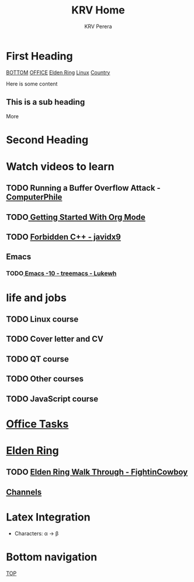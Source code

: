 #+title: KRV Home
#+author: KRV Perera
#+email: rukshan.viduranga@gmail.com

* First Heading
:PROPERTIES:
:CUSTOM_ID: TOP
:END:
[[#BOTTOM][BOTTOM]] [[file:office.org][OFFICE]] [[file:EldenRing.org][Elden Ring]] [[file:linux.org][Linux]] [[file:country.org][Country]]

Here is some content

** This is a sub heading

More

* Second Heading

* Watch videos to learn

** TODO Running a Buffer Overflow Attack - [[https://www.youtube.com/watch?v=1S0aBV-Waeo][ComputerPhile]]
** TODO[[https://www.youtube.com/watch?v=SzA2YODtgK4][ Getting Started With Org Mode]]
** TODO [[https://www.youtube.com/watch?v=j0_u26Vpb4w][Forbidden C++ - javidx9]]
** Emacs
*** TODO[[https://www.youtube.com/watch?v=Bu7nF9hPSts][ Emacs -10 - treemacs - Lukewh]]

* life and jobs

** TODO Linux course
DEADLINE: <2022-05-07 Sat>
** TODO Cover letter and CV
DEADLINE: <2022-05-14 Sat>
** TODO QT course
DEADLINE: <2022-05-28 Sat>
** TODO Other courses
** TODO JavaScript course

* [[file:office.org][Office Tasks]]



* [[file:EldenRing.org][Elden Ring]]
** TODO [[file:EldenRing.org::#FIGHTINCOWBOY][Elden Ring Walk Through - FightinCowboy]]
** [[file:EldenRing.org::#CHANNELS][Channels]]

* Latex Integration

- Characters: \alpha \rightarrow \beta
* Bottom navigation
:PROPERTIES:
:CUSTOM_ID: BOTTOM
:END:
[[#TOP][TOP]]
